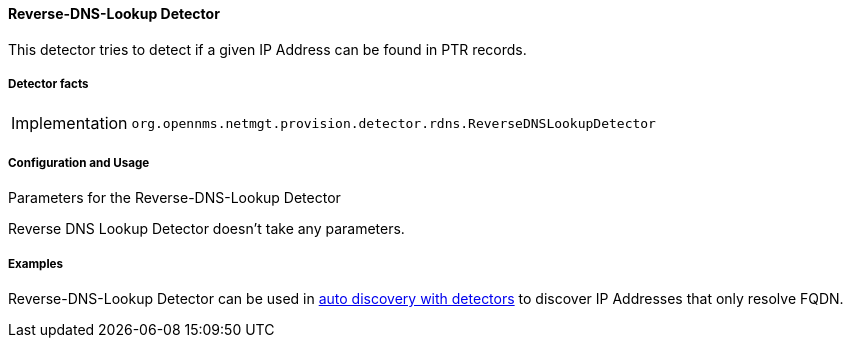 
// Allow GitHub image rendering
:imagesdir: ../../../images

==== Reverse-DNS-Lookup Detector

This detector tries to detect if a given IP Address can be found in PTR records.

===== Detector facts

[options="autowidth"]
|===
| Implementation | `org.opennms.netmgt.provision.detector.rdns.ReverseDNSLookupDetector`
|===

===== Configuration and Usage

.Parameters for the Reverse-DNS-Lookup Detector

Reverse DNS Lookup Detector doesn't take any parameters.


===== Examples

Reverse-DNS-Lookup Detector can be used in link:#ga-provisioning-auto-discovery-detectors[auto discovery with detectors] to discover IP Addresses that only resolve FQDN.